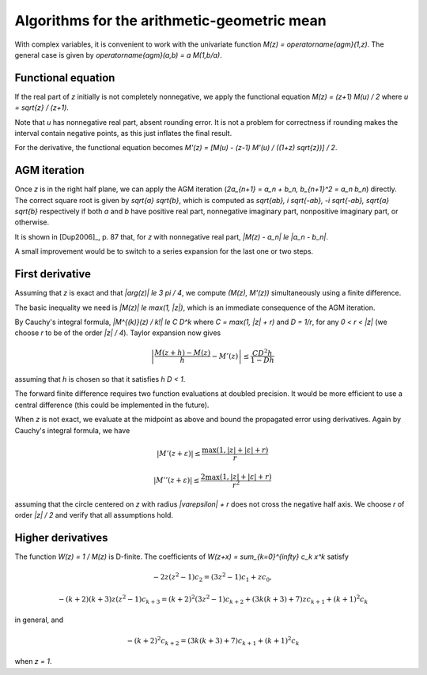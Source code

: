 .. _algorithms_agm:

Algorithms for the arithmetic-geometric mean
===============================================================================

With complex variables, it is convenient to work with the univariate
function `M(z) = \operatorname{agm}(1,z)`. The general case is given by
`\operatorname{agm}(a,b) = a M(1,b/a)`.

Functional equation
------------------------------------------------------------------------------

If the real part of *z* initially is not completely nonnegative, we
apply the functional equation `M(z) = (z+1) M(u) / 2`
where `u = \sqrt{z} / (z+1)`.

Note that *u* has nonnegative real part, absent rounding error.
It is not a problem for correctness if rounding makes the interval
contain negative points, as this just inflates the final result.

For the derivative, the functional equation becomes
`M'(z) = [M(u) - (z-1) M'(u) / ((1+z) \sqrt{z})] / 2`.

AGM iteration
------------------------------------------------------------------------------

Once *z* is in the right half plane, we can apply the AGM iteration
(`2a_{n+1} = a_n + b_n, b_{n+1}^2 = a_n b_n`) directly.
The correct square root is given by `\sqrt{a} \sqrt{b}`,
which is computed as `\sqrt{ab}, i \sqrt{-ab}, -i \sqrt{-ab}, \sqrt{a} \sqrt{b}`
respectively if both *a* and *b* have positive real part, nonnegative
imaginary part, nonpositive imaginary part, or otherwise.

It is shown in [Dup2006]_, p. 87 that, for *z* with nonnegative real part,
`|M(z) - a_n| \le |a_n - b_n|`.

A small improvement would be to switch to a series
expansion for the last one or two steps.

First derivative
------------------------------------------------------------------------------

Assuming that *z* is exact and that `|\arg(z)| \le 3 \pi / 4`,
we compute `(M(z), M'(z))` simultaneously using a finite difference.

The basic inequality we need is `|M(z)| \le \max(1, |z|)`, which is
an immediate consequence of the AGM iteration.

By Cauchy's integral formula, `|M^{(k)}(z) / k!| \le C D^k` where
`C = \max(1, |z| + r)` and `D = 1/r`, for any `0 < r < |z|` (we
choose *r* to be of the order `|z| / 4`). Taylor expansion now gives

.. math ::

    \left|\frac{M(z+h) - M(z)}{h} - M'(z)\right| \le \frac{C D^2 h}{1 - D h}

assuming that *h* is chosen so that it satisfies `h D < 1`.

The forward finite difference requires two function evaluations
at doubled precision. It would be more efficient to use a central difference
(this could be implemented in the future).

When *z* is not exact, we evaluate at the midpoint as above
and bound the propagated error using derivatives.
Again by Cauchy's integral formula, we have

.. math ::

    |M'(z+\varepsilon)| \le \frac{\max(1, |z|+|\varepsilon|+r)}{r}

    |M''(z+\varepsilon)| \le \frac{2 \max(1, |z|+|\varepsilon|+r)}{r^2}

assuming that the circle centered on *z* with radius `|\varepsilon| + r`
does not cross the negative half axis. We choose *r* of order `|z| / 2`
and verify that all assumptions hold.

Higher derivatives
-------------------------------------------------------------------------------

The function `W(z) = 1 / M(z)` is D-finite. The coefficients of
`W(z+x) = \sum_{k=0}^{\infty} c_k x^k` satisfy

.. math ::

    -2 z (z^2-1) c_2 = (3z^2-1) c_1 + z c_0,

.. math ::

    -(k+2)(k+3) z (z^2-1) c_{k+3} = (k+2)^2 (3z^2-1) c_{k+2} + (3k(k+3)+7)z c_{k+1} + (k+1)^2 c_{k}

in general, and

.. math ::

    -(k+2)^2 c_{k+2} = (3k(k+3)+7) c_{k+1} + (k+1)^2 c_{k}

when `z = 1`.

